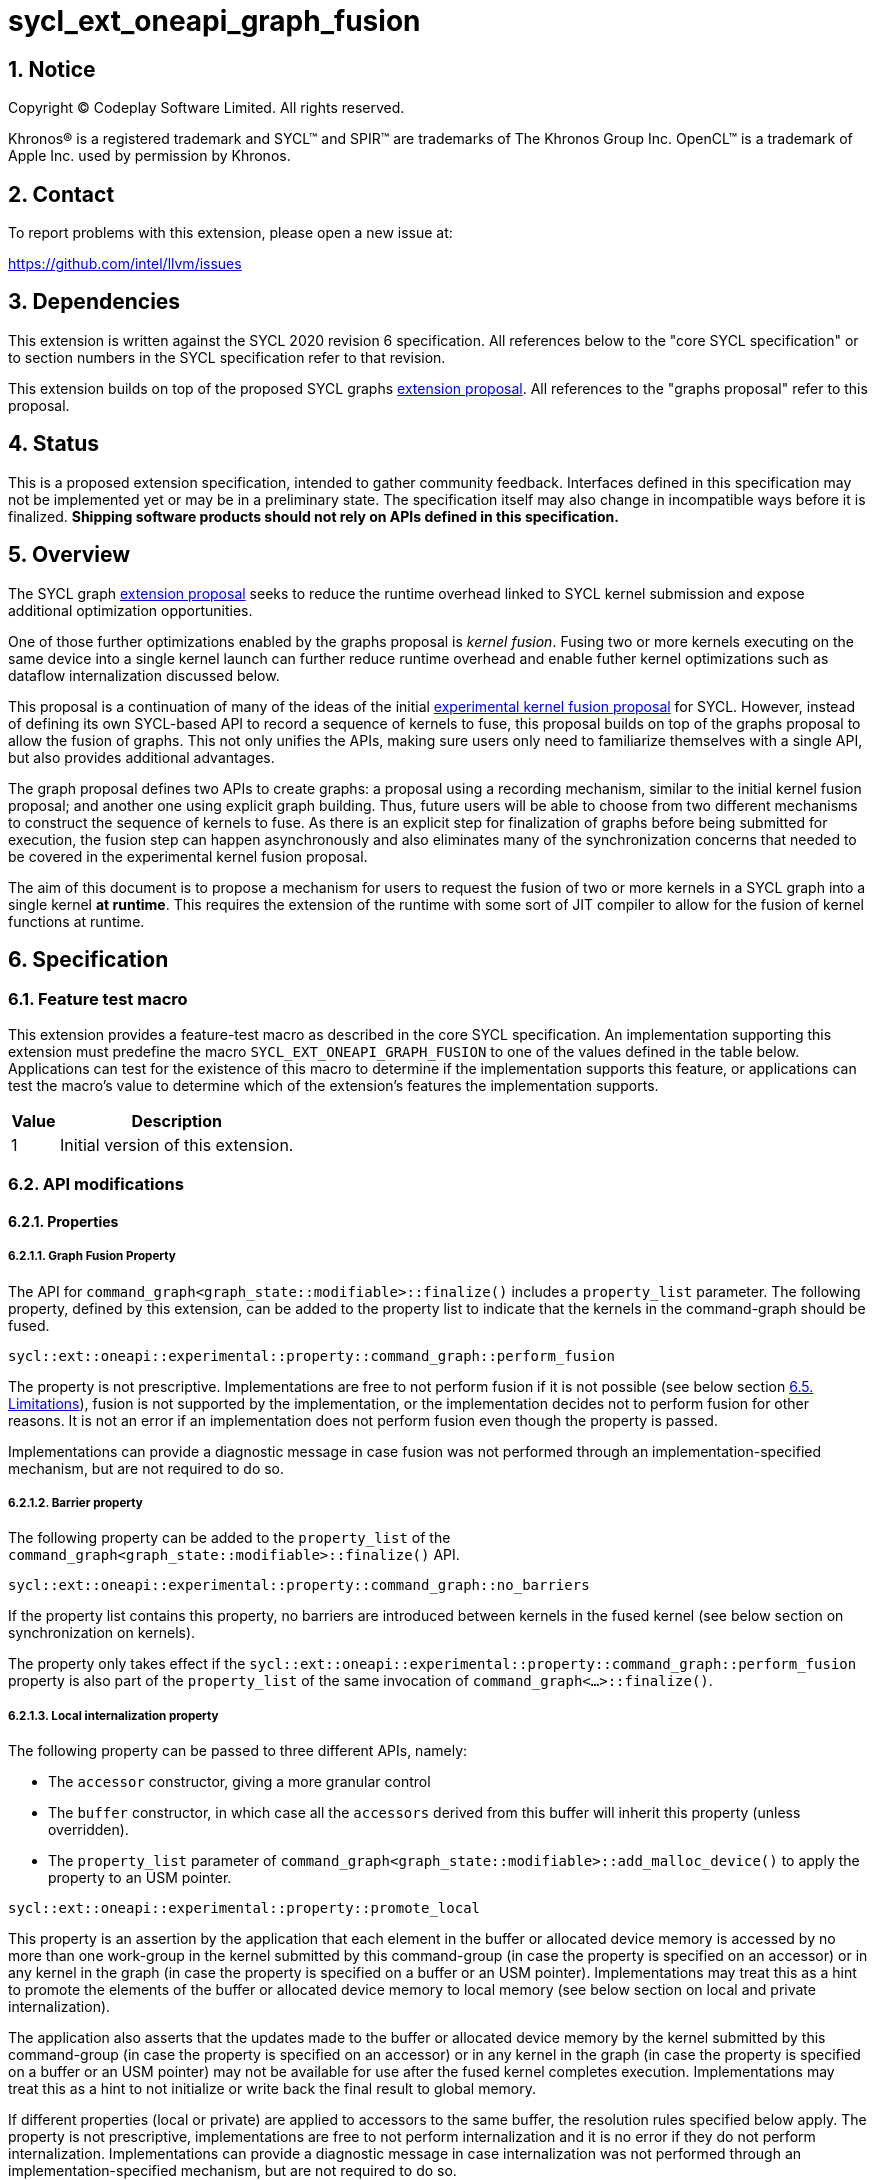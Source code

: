 = sycl_ext_oneapi_graph_fusion

:source-highlighter: coderay
:coderay-linenums-mode: table

// This section needs to be after the document title.
:doctype: book
:toc2:
:toc: left
:encoding: utf-8
:lang: en
:dpcpp: pass:[DPC++]
:stem: asciimath

// Set the default source code type in this document to C++,
// for syntax highlighting purposes.  This is needed because
// docbook uses c++ and html5 uses cpp.
:language: {basebackend@docbook:c++:cpp}


== 1. Notice

[%hardbreaks]
Copyright (C) Codeplay Software Limited.  All rights reserved.

Khronos(R) is a registered trademark and SYCL(TM) and SPIR(TM) are trademarks
of The Khronos Group Inc.  OpenCL(TM) is a trademark of Apple Inc. used by
permission by Khronos.


== 2. Contact

To report problems with this extension, please open a new issue at:

https://github.com/intel/llvm/issues


== 3. Dependencies

This extension is written against the SYCL 2020 revision 6 specification.  All
references below to the "core SYCL specification" or to section numbers in the
SYCL specification refer to that revision.

This extension builds on top of the proposed SYCL graphs
https://github.com/reble/llvm/blob/sycl-graph-update/sycl/doc/extensions/proposed/sycl_ext_oneapi_graph.asciidoc[extension
proposal]. All references to the "graphs proposal" refer to this proposal.

== 4. Status

This is a proposed extension specification, intended to gather community
feedback.  Interfaces defined in this specification may not be implemented yet
or may be in a preliminary state.  The specification itself may also change in
incompatible ways before it is finalized.  *Shipping software products should
not rely on APIs defined in this specification.*

== 5. Overview

The SYCL graph
https://github.com/reble/llvm/blob/sycl-graph-update/sycl/doc/extensions/proposed/sycl_ext_oneapi_graph.asciidoc[extension
proposal] seeks to reduce the runtime overhead linked to SYCL kernel submission
and expose additional optimization opportunities. 

One of those further optimizations enabled by the graphs proposal is _kernel
fusion_. Fusing two or more kernels executing on the same device into a single
kernel launch can further reduce runtime overhead and enable futher kernel
optimizations such as dataflow internalization discussed below.

This proposal is a continuation of many of the ideas of the initial
https://github.com/intel/llvm/blob/sycl/sycl/doc/extensions/experimental/sycl_ext_codeplay_kernel_fusion.asciidoc[experimental
kernel fusion proposal] for SYCL. However, instead of defining its own
SYCL-based API to record a sequence of kernels to fuse, this proposal builds on
top of the graphs proposal to allow the fusion of graphs. This not only unifies
the APIs, making sure users only need to familiarize themselves with a single
API, but also provides additional advantages. 

The graph proposal defines two APIs to create graphs: a proposal using a
recording mechanism, similar to the initial kernel fusion proposal; and another
one using explicit graph building. Thus, future users will be able to choose
from two different mechanisms to construct the sequence of kernels to fuse. As
there is an explicit step for finalization of graphs before being submitted for
execution, the fusion step can happen asynchronously and also eliminates many of
the synchronization concerns that needed to be covered in the experimental
kernel fusion proposal.

The aim of this document is to propose a mechanism for users to request the
fusion of two or more kernels in a SYCL graph into a single kernel **at
runtime**. This requires the extension of the runtime with some sort of JIT
compiler to allow for the fusion of kernel functions at runtime.

== 6. Specification

=== 6.1. Feature test macro

This extension provides a feature-test macro as described in the core SYCL
specification.  An implementation supporting this extension must predefine the
macro `SYCL_EXT_ONEAPI_GRAPH_FUSION` to one of the values defined in the
table below.  Applications can test for the existence of this macro to determine
if the implementation supports this feature, or applications can test the
macro's value to determine which of the extension's features the implementation
supports.

[%header,cols="1,5"]
|===
|Value
|Description

|1
|Initial version of this extension.
|===

=== 6.2. API modifications

==== 6.2.1. Properties

===== 6.2.1.1. Graph Fusion Property

The API for `command_graph<graph_state::modifiable>::finalize()` includes a
`property_list` parameter. The following property, defined by this extension,
can be added to the property list to indicate that the kernels in the
command-graph should be fused. 

```c++
sycl::ext::oneapi::experimental::property::command_graph::perform_fusion 
```

The property is not prescriptive. Implementations are free to not perform fusion
if it is not possible (see below section <<_6_5_limitations>>), fusion is not
supported by the implementation, or the implementation decides not to perform
fusion for other reasons. It is not an error if an implementation does not
perform fusion even though the property is passed. 

Implementations can provide a diagnostic message in case fusion was not
performed through an implementation-specified mechanism, but are not required to
do so.

===== 6.2.1.2. Barrier property

The following property can be added to the `property_list` of the
`command_graph<graph_state::modifiable>::finalize()` API.

```c++
sycl::ext::oneapi::experimental::property::command_graph::no_barriers
```

If the property list contains this property, no barriers are introduced between
kernels in the fused kernel (see below section on synchronization on kernels). 

The property only takes effect if the
`sycl::ext::oneapi::experimental::property::command_graph::perform_fusion`
property is also part of the `property_list` of the same invocation of
`command_graph<...>::finalize()`. 

===== 6.2.1.3. Local internalization property

The following property can be passed to three different APIs, namely:

* The `accessor` constructor, giving a more granular control
* The `buffer` constructor, in which case all the `accessors` derived from 
this buffer will inherit this property (unless overridden).
* The `property_list` parameter of 
`command_graph<graph_state::modifiable>::add_malloc_device()` to apply the 
property to an USM pointer.

```c++ 
sycl::ext::oneapi::experimental::property::promote_local 
```

This property is an assertion by the application that each element in the buffer
or allocated device memory is accessed by no more than one work-group in the
kernel submitted by this command-group (in case the property is specified on an
accessor) or in any kernel in the graph (in case the property is specified on a
buffer or an USM pointer). Implementations may treat this as a hint to promote
the elements of the buffer or allocated device memory to local memory (see below
section on local and private internalization).

The application also asserts that the updates made to the buffer or allocated
device memory by the kernel submitted by this command-group (in case the
property is specified on an accessor) or in any kernel in the graph (in case the
property is specified on a buffer or an USM pointer) may not be available for
use after the fused kernel completes execution. Implementations may treat this
as a hint to not initialize or write back the final result to global memory.

If different properties (local or private) are applied to accessors to the same
buffer, the resolution rules specified below apply. The property is not
prescriptive, implementations are free to not perform internalization and it is
no error if they do not perform internalization. Implementations can provide a
diagnostic message in case internalization was not performed through an
implementation-specified mechanism, but are not required to do so.

===== 6.2.1.4. Private internalization property

The following property can be passed to three different APIs, namely:

* The `accessor` constructor, giving a more granular control
* The `buffer` constructor, in which case all the `accessors` derived from 
this buffer will inherit this property (unless overridden).
* The `property_list` parameter of 
`command_graph<graph_state::modifiable>::add_malloc_device()` to apply the 
property to an USM pointer.

```c++ 
sycl::ext::oneapi::experimental::property::promote_private 
```

This property is an assertion by the application that each element in the buffer
or allocated device memory is accessed by no more than one work-item in the
kernel submitted by this command-group (in case the property is specified on an
accessor) or in any kernel in the graph (in case the property is specified on a
buffer or an USM pointer). Implementations may treat this as a hint to promote
the elements of the buffer or allocated device memory to private memory (see below
section on local and private internalization).

The application also asserts that the updates made to the buffer or allocated
device memory by the kernel submitted by this command-group (in case the
property is specified on an accessor) or in any kernel in the graph (in case the
property is specified on a buffer or an USM pointer) may not be available for
use after the fused kernel completes execution. Implementations may treat this
as a hint to not initialize or write back the final result to global memory.

If different properties (local or private) are applied to accessors to the same
buffer, the resolution rules specified below apply. The property is not
prescriptive, implementations are free to not perform internalization and it is
no error if they do not perform internalization. Implementations can provide a
diagnostic message in case internalization was not performed through an
implementation-specified mechanism, but are not required to do so.

==== 6.2.2. Device information descriptors

To support querying whether a SYCL device and the underlying platform support
kernel fusion for graphs, the following device information descriptor is added
as part of this extension proposal. 

```c++
sycl::ext::oneapi::experimental::info::device::supports_fusion
```

When passed to `device::get_info<...>()`, the function returns `true` if the
SYCL `device` and the underlying `platform` support kernel fusion for graphs.


=== 6.3. Linearization

In order to be able to perform kernel fusion, the commands in a graph must be
arranged in a valid sequential order. 

A valid _linearization_ of the graph is an order of the commands in the graph
such that each command in the linearization depends only on commands that appear
in the sequence before the command itself. 

The exact linearization of the dependency DAG (which generally only implies a
partial order) is implementation defined. The linearization should be
deterministic, i.e. it should yield the same sequence when presented with the
same DAG.

=== 6.4. Synchronization in kernels

Group barriers semantics do not change in the fused kernel and barriers already
in the unfused kernels are preserved in the fused kernel. Despite this, it is
worth noting that, in order to introduce synchronization between work items in a
same work-group executing a fused kernel, a barrier is added between each of the
kernels being fused. This automatic insertion of additional barriers can be
deactivated through the property defined above.

=== 6.5. Limitations

Some scenarios might require fusion to be cancelled if some undesired scenarios
arise.

As the fusion property is not prescriptive, it is not an error for an
implementation to cancel fusion in those scenarios. A valid recovery from such a
scenario is to not perform fusion and rather maintain the original graph,
executing the kernels individually rather than in a single fused kernel. 

Implementations can provide a diagnostic message in case fusion was cancelled
through an implementation-specified mechanism, but are not required to do so.

The following sections describe a number of scenarios that might require to
cancel fusion. Note that some implementations might be more capable/permissive
and might not abort fusion in all of these cases.

==== 6.5.1. Hierarchical Parallelism

The extension does not support kernels using hierarchical parallelism. Although
some implementations might want to add support for this kind of kernels.

==== 6.5.2. Incompatible ND-ranges of the kernels to fuse

Incompatibility of ND-ranges will be determined by the kernel fusion
implementation. All implementations should support fusing kernels with the exact
same ND-ranges, but implementations might cancel fusion as soon as a kernel with
a different ND-range is submitted.

==== 6.5.3. Kernels with different dimensions

Similar to the previous one, it is implementation-defined whether or not to
support fusing kernels with different dimensionality.

==== 6.5.4. No intermediate representation

In case any of the kernels to be fused does not come with an accessible
suitable intermediate representation, kernel fusion is canceled.

==== 6.5.5. Explicit memory operations and host tasks

The graph proposal allows graphs to contain, next to device kernels, explicit
memory operations and host tasks. As both of these types of commands cannot be
integrated into a fused kernel, fusion must be cancelled, unless there is a
valid linearization (see above section on linearization) that allows all memory
operations and host tasks to execute either before or after all device kernels.
It is valid to execute some memory operations and host tasks before all device
kernels and some after all device kernels, as long as that sequence is a valid
linearization.

==== 6.5.6. Multi-device graph

Attempting to fuse a graph containing device kernels for more than one device
may lead to fusion being cancelled, as kernel fusion across multiple devices
and/or backends is generally not possible. 

=== 6.6. Internalization

While avoiding repeated kernel launch overheads will most likely already improve
application performance, kernel fusion can deliver even higher performance gains
when internalizing dataflows.

In a situation where data produced by one kernel is consumed by another kernel
and the two kernels are fused, the dataflow from the first kernel to the second
kernel can be made internal to the fused kernel. Instead of using time-consuming
reads and writes to/from global memory, the fused kernel can use much faster
mechanisms, e.g., registers or private memory to "communicate" the result.

To achieve this result during fusion, a fusion compiler must be aware of some
additional information and context:

* The compiler must know that two arguments refer to the same underlying memory.
* As internalized buffers or memories are not initialized, elements of the internalized
  buffer or memory being read by a kernel must have been written before (either in the
  same kernel or in a previous one in the same graph).
* Values stored to an internalized buffer/memory must not be used by any other kernel
  not part of the graph, as the data becomes unavailable to consumers through
  internalization. This is knowledge that the compiler cannot deduce. Instead,
  the fact that the values stored to an internalized buffer/memory are not used
  outside the fused kernel must be provided by the user.
* If these conditions hold, depending on the memory access pattern of the fused
  kernel, we can say that a buffer is:
** _Privately internalizable_: If not a single element of the buffer/memory is to be
   accessed by more than one work-item;
** _Locally internalizable_: If not a single element of the buffer/memory is to be
   accessed by work items of different work groups.

As the compiler can reason about the access behavior of the different kernels
only in a very limited fashion, **it's the user's responsibility to make sure no
data races occur in the fused kernel**. Data races could in particular be
introduced because the implicit inter-work-group synchronization between the
execution of two separate kernels is eliminated by fusion. The user must ensure
that the kernels combined during fusion do not rely on this synchronization.

The properties `sycl::ext::oneapi::experimental::property::promote_local` and
`sycl::ext::oneapi::experimental::property::promote_local` defined by this
proposal serve a dual purpose. For one, by adding the properties to an accessor,
buffer or USM pointer, the user asserts that internalization of the underlying
memory to private or local memory, respectively, will not cause a data race. 

Additionally, the user asserts that no command executing after the fused graph
requires access to the data that would be stored into the internalized memory if
no internalization were to happen.

In sum this allows users to trigger internalization of a buffer or allocated
device memory by just specifying a single property.

==== 6.6.1. Buffer internalization

In some cases, the user will specify different internalization targets for a
buffer and accessors to such buffer. When incompatible combinations are used, an
`exception` with `errc::invalid` error code is thrown. Otherwise, these
properties must be combined as follows:

[options="header"]
|===
|Accessor Internalization Target|Buffer Internalization Target|Resulting Internalization Target

.3+.^|None
|None
|None

|Local
|Local

|Private
|Private

.3+.^|Local
|None
|Local

|Local
|Local

|Private
|*Error*

.3+.^|Private
|None
|Private

|Local
|*Error*

|Private
|Private
|===

In case different internalization targets are used for accessors to the same
buffer, the following (commutative and associative) rules are followed:

[options="header"]
|===
|Accessor~1~ Internalization Target|Accessor~2~ Internalization Target|Resulting Internalization Target

|None
|_Any_
|None

.2+.^|Local
|Local
|Local

|Private
|None

|Private
|Private
|Private
|===

If no work-group size is specified or two accessors specify different
work-group sizes when using local internalization for any of the
kernels involved in the fusion, no internalization will be
performed. If there is a mismatch between the two accessors (access
range, access offset, number of dimensions, data type), no
internalization is performed.

== 7. Examples

=== 7.1. Buffer-based example

```c++
#include <sycl/sycl.hpp>

using namespace sycl;

struct AddKernel {
  accessor<int, 1> accIn1;
  accessor<int, 1> accIn2;
  accessor<int, 1> accOut;

  void operator()(id<1> i) const { accOut[i] = accIn1[i] + accIn2[i]; }
};

int main() {
  constexpr size_t dataSize = 512;
  int in1[dataSize], in2[dataSize], in3[dataSize], tmp1[dataSize],
      tmp2[dataSize], tmp3[dataSize], out[dataSize];

  queue q{default_selector_v};

  ext::oneapi::experimental::command_graph graph;
  {
    buffer<int> bIn1{in1, range{dataSize}};
    buffer<int> bIn2{in2, range{dataSize}};
    buffer<int> bIn3{in3, range{dataSize}};
    buffer<int> bTmp1{tmp1, range{dataSize}};
    // Internalization specified on the buffer
    buffer<int> bTmp2{tmp2, range{dataSize}, 
      {sycl::ext::oneapi::experimental::property::promote_private{}}};
    // Internalization specified on the buffer
    buffer<int> bTmp3{tmp3, range{dataSize}, 
      {sycl::ext::oneapi::experimental::property::promote_private{}}};
    buffer<int> bOut{out, range{dataSize}};

    graph.begin_recording(q);

    q.submit([&](handler &cgh) {
      auto accIn1 = bIn1.get_access(cgh);
      auto accIn2 = bIn2.get_access(cgh);
      // Internalization specified on each accessor. 
      auto accTmp1 = bTmp1.get_access(
          cgh, sycl::ext::oneapi::experimental::property::promote_private{});
      cgh.parallel_for<AddKernel>(dataSize, AddKernel{accIn1, accIn2, accTmp1});
    });

    q.submit([&](handler &cgh) {
      // Internalization specified on each accessor. 
      auto accTmp1 = bTmp1.get_access(
          cgh, sycl::ext::oneapi::experimental::property::promote_private{});
      auto accIn3 = bIn3.get_access(cgh);
      auto accTmp2 = bTmp2.get_access(cgh);
      cgh.parallel_for<class KernelOne>(
          dataSize, [=](id<1> i) { accTmp2[i] = accTmp1[i] * accIn3[i]; });
    });

    q.submit([&](handler &cgh) {
      // Internalization specified on each accessor. 
      auto accTmp1 = bTmp1.get_access(
          cgh, sycl::ext::oneapi::experimental::property::promote_private{});
      auto accTmp3 = bTmp3.get_access(cgh);
      cgh.parallel_for<class KernelTwo>(
          dataSize, [=](id<1> i) { accTmp3[i] = accTmp1[i] * 5; });
    });

    q.submit([&](handler &cgh) {
      auto accTmp2 = bTmp2.get_access(cgh);
      auto accTmp3 = bTmp3.get_access(cgh);
      auto accOut = bOut.get_access(cgh);
      cgh.parallel_for<AddKernel>(dataSize,
                                  AddKernel{accTmp2, accTmp3, accOut});
    });

    graph.end_recording();

    // Trigger fusion during finalization.
    auto exec_graph = graph.finalize(q.get_context(), 
      {sycl::ext::oneapi::experimental::property::command_graph::perform_fusion});

    q.submit([&](handler& cgh) {
      cgh.ext_oneapi_graph(exec_graph);
    });
  }
  return 0;
}
```

=== 7.2. USM-based example

```c++
#include <sycl/sycl.hpp>

using namespace sycl;

namespace sycl_ext = sycl::ext::oneapi::experimental;

int main() {
  constexpr size_t dataSize = 512;
  constexpr size_t numBytes = dataSize * sizeof(int);

  int in1[dataSize], in2[dataSize], in3[dataSize], out[dataSize];

  queue q{default_selector_v};

  sycl_ext::command_graph graph;

  int *dIn1, dIn2, dIn3, dTmp, dOut;

  auto node_in1 = graph.add_malloc_device(dIn1, numBytes);
  auto node_in2 = graph.add_malloc_device(dIn2, numBytes);
  auto node_in3 = graph.add_malloc_device(dIn3, numBytes);
  auto node_out = graph.add_malloc_device(dOut, numBytes);

  // Specify internalization for an USM pointer
  auto node_tmp = graph.add_malloc_device(
      dTmp, numBytes,
      {sycl::ext::oneapi::experimental::property::promote_private});

  // This explicit memory operation is compatible with fusion, as it can be
  // linearized before any device kernel in the graph.
  auto copy_in1 =
      graph.add([&](handler &cgh) { cgh.memcpy(dIn1, in1, numBytes); },
                {sycl_ext::property::node::depends_on(node_in1)});

  // This explicit memory operation is compatible with fusion, as it can be
  // linearized before any device kernel in the graph.
  auto copy_in2 =
      graph.add([&](handler &cgh) { cgh.memcpy(dIn2, in2, numBytes); },
                {sycl_ext::property::node::depends_on(node_in2)});

  auto kernel1 = graph.add(
      [&](handler &cgh) {
        cgh.parallel_for<class KernelOne>(
            dataSize, [=](id<1> i) { tmp[i] = in1[i] + in2[i]; });
      },
      {sycl_ext::property::node::depends_on(copy_in1, copy_in2, node_tmp)});

  // This explicit memory operation is compatible with fusion, as it can be
  // linearized before any device kernel in the graph.
  auto copy_in3 =
      graph.add([&](handler &cgh) { cgh.memcpy(dIn3, in3, numBytes); },
                {sycl_ext::property::node::depends_on(node_in3)});

  auto kernel2 = graph.add(
      [&](handler &cgh) {
        cgh.parallel_for<class KernelTwo>(
            dataSize, [=](id<1> i) { out[i] = tmp[i] * in3[i]; });
      },
      {sycl_ext::property::node::depends_on(copy_in3, kernel1)});

  // This explicit memory operation is compatible with fusion, as it can be
  // linearized after any device kernel in the graph.
  auto copy_out =
      graph.add([&](handler &cgh) { cgh.memcpy(out, dOut, numBytes); },
                {sycl_ext::property::node::depends_on(kernel2)});

  graph.add_free(dIn1, {sycl_ext::property::node::depends_on(copy_out)});
  graph.add_free(dIn2, {sycl_ext::property::node::depends_on(copy_out)});
  graph.add_free(dIn3, {sycl_ext::property::node::depends_on(copy_out)});
  graph.add_free(dTmp, {sycl_ext::property::node::depends_on(copy_out)});
  graph.add_free(dOut, {sycl_ext::property::node::depends_on(copy_out)});

  // Trigger fusion during finalization.
  auto exec = graph.finalize(q.get_context(),
                             {sycl::ext::oneapi::experimental::property::
                                  command_graph::perform_fusion});

  // use queue shortcut for graph submission
  q.ext_oneapi_graph(exec).wait();

  return 0;
}
```

== 8. Contributors

Lukas Sommer, Codeplay +
Victor Lomüller, Codeplay +
Victor Perez, Codeplay +

== Revision History

[cols="5,15,15,70"]
[grid="rows"]
[options="header"]
|========================================
|Rev|Date|Authors|Changes
|1|2023-02-16|Lukas Sommer|*Initial draft*
|========================================
